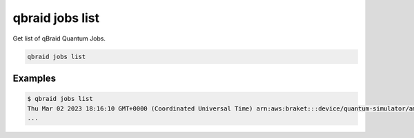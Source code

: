 .. _cli_jobs_list:

qbraid jobs list
=================

Get list of qBraid Quantum Jobs.

.. code-block:: bash

    qbraid jobs list


Examples
---------

.. code-block:: console

    $ qbraid jobs list
    Thu Mar 02 2023 18:16:10 GMT+0000 (Coordinated Universal Time) arn:aws:braket:::device/quantum-simulator/amazon/sv1 arn:aws:braket:us-east-1:xxxxxxxxxxxx:quantum-task/yyyyyyyy-yyyy-yyyy-yyyy-yyyyyyyyyyyy
    ...


.. seealso::

    - :ref:`qbraid jobs enable<cli_jobs_enable>`
    - :ref:`qbraid jobs disable<cli_jobs_disable>`